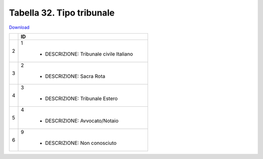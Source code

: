 Tabella 32. Tipo tribunale
===========================


`Download <https://www.anpr.interno.it/portale/documents/20182/26001/tabella+32_tipo_tribunale.xlsx/b5a46852-0ecb-4ed9-ada7-678326263dca>`_

+--------------------+--------------------------------------------------------------------------------------------------------------------------------------------------------------------------------------------------------------------------------------------------------------------------------------------------------------------------------------------------------------------------------------------------------------------------------------------------------------------------------------------------------------------+
|                    |ID                                                                                                                                                                                                                                                                                                                                                                                                                                                                                                                  |
+====================+====================================================================================================================================================================================================================================================================================================================================================================================================================================================================================================================+
|2                   |1                                                                                                                                                                                                                                                                                                                                                                                                                                                                                                                   |
|                    |                                                                                                                                                                                                                                                                                                                                                                                                                                                                                                                    |
|                    |  - DESCRIZIONE: Tribunale civile Italiano                                                                                                                                                                                                                                                                                                                                                                                                                                                                          |
+--------------------+--------------------------------------------------------------------------------------------------------------------------------------------------------------------------------------------------------------------------------------------------------------------------------------------------------------------------------------------------------------------------------------------------------------------------------------------------------------------------------------------------------------------+
|3                   |2                                                                                                                                                                                                                                                                                                                                                                                                                                                                                                                   |
|                    |                                                                                                                                                                                                                                                                                                                                                                                                                                                                                                                    |
|                    |  - DESCRIZIONE: Sacra Rota                                                                                                                                                                                                                                                                                                                                                                                                                                                                                         |
+--------------------+--------------------------------------------------------------------------------------------------------------------------------------------------------------------------------------------------------------------------------------------------------------------------------------------------------------------------------------------------------------------------------------------------------------------------------------------------------------------------------------------------------------------+
|4                   |3                                                                                                                                                                                                                                                                                                                                                                                                                                                                                                                   |
|                    |                                                                                                                                                                                                                                                                                                                                                                                                                                                                                                                    |
|                    |  - DESCRIZIONE: Tribunale Estero                                                                                                                                                                                                                                                                                                                                                                                                                                                                                   |
+--------------------+--------------------------------------------------------------------------------------------------------------------------------------------------------------------------------------------------------------------------------------------------------------------------------------------------------------------------------------------------------------------------------------------------------------------------------------------------------------------------------------------------------------------+
|5                   |4                                                                                                                                                                                                                                                                                                                                                                                                                                                                                                                   |
|                    |                                                                                                                                                                                                                                                                                                                                                                                                                                                                                                                    |
|                    |  - DESCRIZIONE: Avvocato/Notaio                                                                                                                                                                                                                                                                                                                                                                                                                                                                                    |
+--------------------+--------------------------------------------------------------------------------------------------------------------------------------------------------------------------------------------------------------------------------------------------------------------------------------------------------------------------------------------------------------------------------------------------------------------------------------------------------------------------------------------------------------------+
|6                   |9                                                                                                                                                                                                                                                                                                                                                                                                                                                                                                                   |
|                    |                                                                                                                                                                                                                                                                                                                                                                                                                                                                                                                    |
|                    |  - DESCRIZIONE: Non conosciuto                                                                                                                                                                                                                                                                                                                                                                                                                                                                                     |
+--------------------+--------------------------------------------------------------------------------------------------------------------------------------------------------------------------------------------------------------------------------------------------------------------------------------------------------------------------------------------------------------------------------------------------------------------------------------------------------------------------------------------------------------------+
